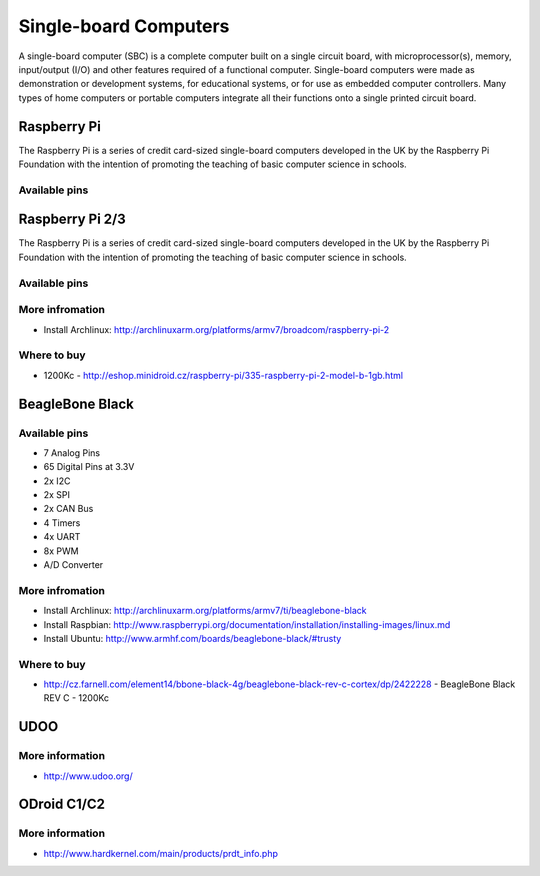 
======================
Single-board Computers
======================

A single-board computer (SBC) is a complete computer built on a single circuit
board, with microprocessor(s), memory, input/output (I/O) and other features
required of a functional computer. Single-board computers were made as
demonstration or development systems, for educational systems, or for use as
embedded computer controllers. Many types of home computers or portable
computers integrate all their functions onto a single printed circuit board.

Raspberry Pi
============

The Raspberry Pi is a series of credit card-sized single-board computers
developed in the UK by the Raspberry Pi Foundation with the intention of
promoting the teaching of basic computer science in schools.

.. figure:: /_static/img/device/raspberry_pi.jpg
   :width: 50 %
   :align: center

Available pins
--------------

.. image :: /_static/img/pinout/rpi.png
   :width: 25 %
   :align: center

Raspberry Pi 2/3
================

The Raspberry Pi is a series of credit card-sized single-board computers
developed in the UK by the Raspberry Pi Foundation with the intention of
promoting the teaching of basic computer science in schools.

.. figure:: /_static/img/device/raspberry_pi_2.jpg
   :width: 50 %
   :align: center

Available pins
--------------

.. image :: /_static/img/pinout/rpi3.png
   :width: 40 %
   :align: center

More infromation
----------------

* Install Archlinux: http://archlinuxarm.org/platforms/armv7/broadcom/raspberry-pi-2

Where to buy
------------

* 1200Kc - http://eshop.minidroid.cz/raspberry-pi/335-raspberry-pi-2-model-b-1gb.html


BeagleBone Black
================

.. image :: /_static/img/device/beaglebone.jpg
   :width: 50 %
   :align: center


Available pins
--------------

.. image :: /_static/img/pinout/bbb.jpg
   :width: 50 %
   :align: center

* 7 Analog Pins
* 65 Digital Pins at 3.3V
* 2x I2C
* 2x SPI
* 2x CAN Bus
* 4 Timers
* 4x UART
* 8x PWM
* A/D Converter

More infromation
----------------

* Install Archlinux: http://archlinuxarm.org/platforms/armv7/ti/beaglebone-black
* Install Raspbian: http://www.raspberrypi.org/documentation/installation/installing-images/linux.md
* Install Ubuntu: http://www.armhf.com/boards/beaglebone-black/#trusty

Where to buy
------------

* http://cz.farnell.com/element14/bbone-black-4g/beaglebone-black-rev-c-cortex/dp/2422228  - BeagleBone Black REV C - 1200Kc

UDOO
====

.. image :: /_static/img/device/udoo.jpg
   :width: 50 %
   :align: center

More information
----------------

* http://www.udoo.org/

ODroid C1/C2
============

.. image :: /_static/img/device/odroid_c1.jpg
   :width: 50 %
   :align: center

More information
----------------

* http://www.hardkernel.com/main/products/prdt_info.php
